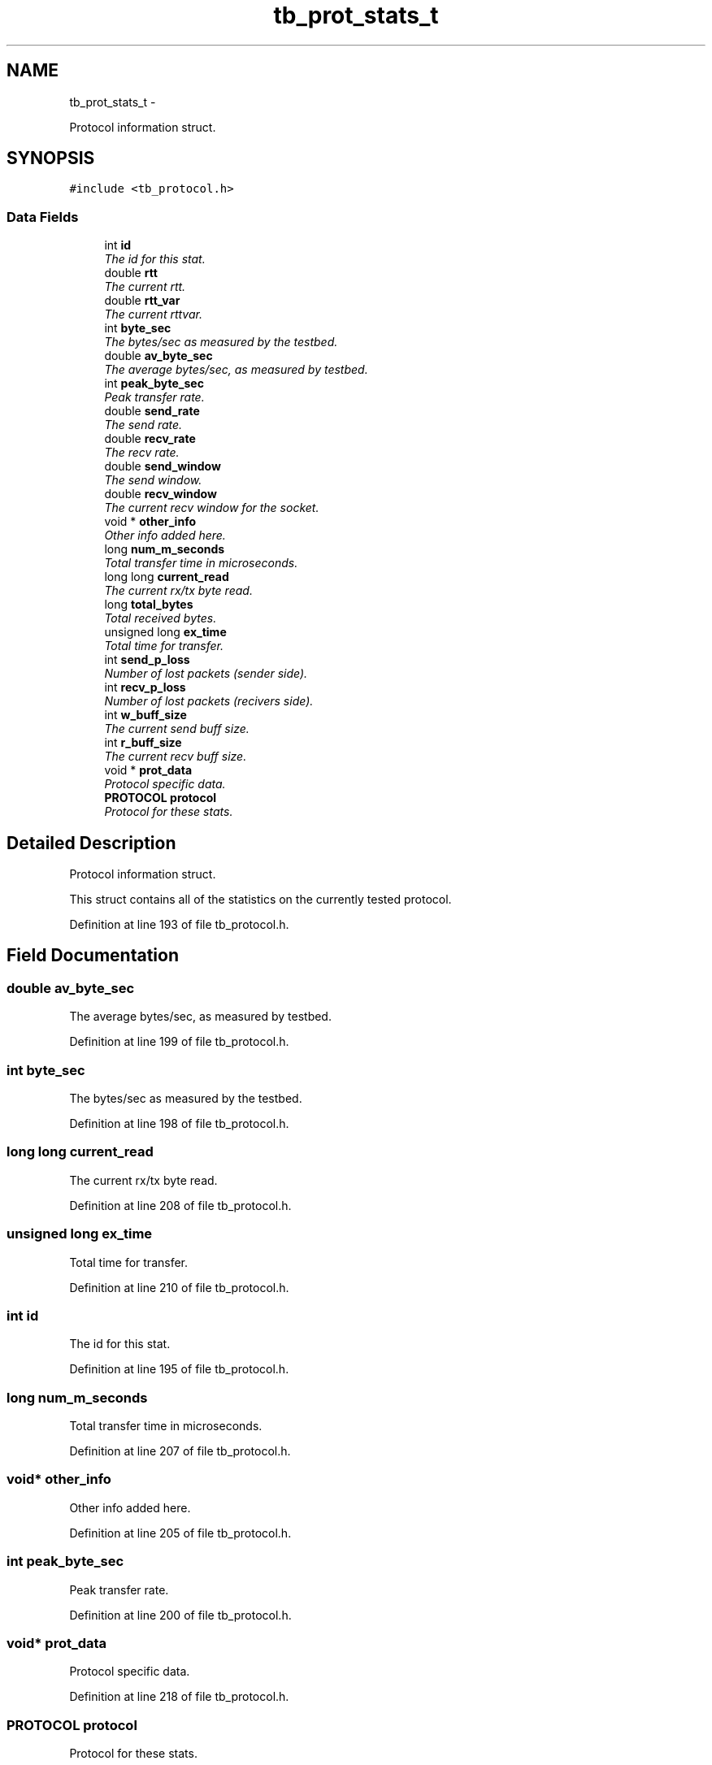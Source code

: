 .TH "tb_prot_stats_t" 3 "Wed Feb 12 2014" "Version 0.2" "TestBed" \" -*- nroff -*-
.ad l
.nh
.SH NAME
tb_prot_stats_t \- 
.PP
Protocol information struct\&.  

.SH SYNOPSIS
.br
.PP
.PP
\fC#include <tb_protocol\&.h>\fP
.SS "Data Fields"

.in +1c
.ti -1c
.RI "int \fBid\fP"
.br
.RI "\fIThe id for this stat\&. \fP"
.ti -1c
.RI "double \fBrtt\fP"
.br
.RI "\fIThe current rtt\&. \fP"
.ti -1c
.RI "double \fBrtt_var\fP"
.br
.RI "\fIThe current rttvar\&. \fP"
.ti -1c
.RI "int \fBbyte_sec\fP"
.br
.RI "\fIThe bytes/sec as measured by the testbed\&. \fP"
.ti -1c
.RI "double \fBav_byte_sec\fP"
.br
.RI "\fIThe average bytes/sec, as measured by testbed\&. \fP"
.ti -1c
.RI "int \fBpeak_byte_sec\fP"
.br
.RI "\fIPeak transfer rate\&. \fP"
.ti -1c
.RI "double \fBsend_rate\fP"
.br
.RI "\fIThe send rate\&. \fP"
.ti -1c
.RI "double \fBrecv_rate\fP"
.br
.RI "\fIThe recv rate\&. \fP"
.ti -1c
.RI "double \fBsend_window\fP"
.br
.RI "\fIThe send window\&. \fP"
.ti -1c
.RI "double \fBrecv_window\fP"
.br
.RI "\fIThe current recv window for the socket\&. \fP"
.ti -1c
.RI "void * \fBother_info\fP"
.br
.RI "\fIOther info added here\&. \fP"
.ti -1c
.RI "long \fBnum_m_seconds\fP"
.br
.RI "\fITotal transfer time in microseconds\&. \fP"
.ti -1c
.RI "long long \fBcurrent_read\fP"
.br
.RI "\fIThe current rx/tx byte read\&. \fP"
.ti -1c
.RI "long \fBtotal_bytes\fP"
.br
.RI "\fITotal received bytes\&. \fP"
.ti -1c
.RI "unsigned long \fBex_time\fP"
.br
.RI "\fITotal time for transfer\&. \fP"
.ti -1c
.RI "int \fBsend_p_loss\fP"
.br
.RI "\fINumber of lost packets (sender side)\&. \fP"
.ti -1c
.RI "int \fBrecv_p_loss\fP"
.br
.RI "\fINumber of lost packets (recivers side)\&. \fP"
.ti -1c
.RI "int \fBw_buff_size\fP"
.br
.RI "\fIThe current send buff size\&. \fP"
.ti -1c
.RI "int \fBr_buff_size\fP"
.br
.RI "\fIThe current recv buff size\&. \fP"
.ti -1c
.RI "void * \fBprot_data\fP"
.br
.RI "\fIProtocol specific data\&. \fP"
.ti -1c
.RI "\fBPROTOCOL\fP \fBprotocol\fP"
.br
.RI "\fIProtocol for these stats\&. \fP"
.in -1c
.SH "Detailed Description"
.PP 
Protocol information struct\&. 

This struct contains all of the statistics on the currently tested protocol\&. 
.PP
Definition at line 193 of file tb_protocol\&.h\&.
.SH "Field Documentation"
.PP 
.SS "double av_byte_sec"

.PP
The average bytes/sec, as measured by testbed\&. 
.PP
Definition at line 199 of file tb_protocol\&.h\&.
.SS "int byte_sec"

.PP
The bytes/sec as measured by the testbed\&. 
.PP
Definition at line 198 of file tb_protocol\&.h\&.
.SS "long long current_read"

.PP
The current rx/tx byte read\&. 
.PP
Definition at line 208 of file tb_protocol\&.h\&.
.SS "unsigned long ex_time"

.PP
Total time for transfer\&. 
.PP
Definition at line 210 of file tb_protocol\&.h\&.
.SS "int id"

.PP
The id for this stat\&. 
.PP
Definition at line 195 of file tb_protocol\&.h\&.
.SS "long num_m_seconds"

.PP
Total transfer time in microseconds\&. 
.PP
Definition at line 207 of file tb_protocol\&.h\&.
.SS "void* other_info"

.PP
Other info added here\&. 
.PP
Definition at line 205 of file tb_protocol\&.h\&.
.SS "int peak_byte_sec"

.PP
Peak transfer rate\&. 
.PP
Definition at line 200 of file tb_protocol\&.h\&.
.SS "void* prot_data"

.PP
Protocol specific data\&. 
.PP
Definition at line 218 of file tb_protocol\&.h\&.
.SS "\fBPROTOCOL\fP protocol"

.PP
Protocol for these stats\&. 
.PP
Definition at line 219 of file tb_protocol\&.h\&.
.SS "int r_buff_size"

.PP
The current recv buff size\&. 
.PP
Definition at line 216 of file tb_protocol\&.h\&.
.SS "int recv_p_loss"

.PP
Number of lost packets (recivers side)\&. 
.PP
Definition at line 213 of file tb_protocol\&.h\&.
.SS "double recv_rate"

.PP
The recv rate\&. 
.PP
Definition at line 202 of file tb_protocol\&.h\&.
.SS "double recv_window"

.PP
The current recv window for the socket\&. 
.PP
Definition at line 204 of file tb_protocol\&.h\&.
.SS "double rtt"

.PP
The current rtt\&. 
.PP
Definition at line 196 of file tb_protocol\&.h\&.
.SS "double rtt_var"

.PP
The current rttvar\&. 
.PP
Definition at line 197 of file tb_protocol\&.h\&.
.SS "int send_p_loss"

.PP
Number of lost packets (sender side)\&. 
.PP
Definition at line 212 of file tb_protocol\&.h\&.
.SS "double send_rate"

.PP
The send rate\&. 
.PP
Definition at line 201 of file tb_protocol\&.h\&.
.SS "double send_window"

.PP
The send window\&. 
.PP
Definition at line 203 of file tb_protocol\&.h\&.
.SS "long total_bytes"

.PP
Total received bytes\&. 
.PP
Definition at line 209 of file tb_protocol\&.h\&.
.SS "int w_buff_size"

.PP
The current send buff size\&. 
.PP
Definition at line 215 of file tb_protocol\&.h\&.

.SH "Author"
.PP 
Generated automatically by Doxygen for TestBed from the source code\&.

